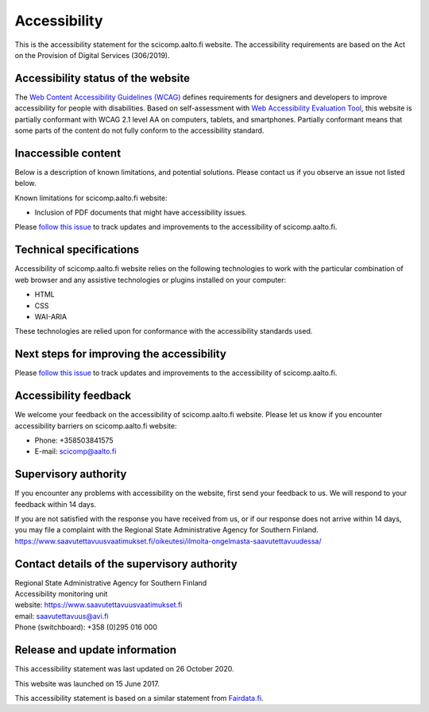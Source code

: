 Accessibility
=============

This is the accessibility statement for the scicomp.aalto.fi website. The accessibility requirements are based on the Act on the Provision of Digital Services (306/2019).

Accessibility status of the website
-----------------------------------

The `Web Content Accessibility Guidelines (WCAG) <https://www.w3.org/WAI/standards-guidelines/wcag/>`__ defines requirements for designers and developers to improve accessibility for people with disabilities. Based on self-assessment with `Web Accessibility Evaluation Tool <https://wave.webaim.org/>`__, this website is partially conformant with WCAG 2.1 level AA on computers, tablets, and smartphones. Partially conformant means that some parts of the content do not fully conform to the accessibility standard.


Inaccessible content
--------------------

Below is a description of known limitations, and potential solutions. Please contact us if you observe an issue not listed below.

Known limitations for scicomp.aalto.fi website:

- Inclusion of PDF documents that might have accessibility issues. 

Please `follow this issue  <https://github.com/AaltoSciComp/scicomp-docs/issues/211>`__ to track updates and improvements to the accessibility of scicomp.aalto.fi.

Technical specifications
------------------------

Accessibility of scicomp.aalto.fi website relies on the following technologies to work with the particular combination of web browser and any assistive technologies or plugins installed on your computer:

- HTML
- CSS
- WAI-ARIA

These technologies are relied upon for conformance with the accessibility standards used.

Next steps for improving the accessibility
------------------------------------------

Please `follow this issue  <https://github.com/AaltoSciComp/scicomp-docs/issues/211>`__ to track updates and improvements to the accessibility of scicomp.aalto.fi.

Accessibility feedback
----------------------

We welcome your feedback on the accessibility of scicomp.aalto.fi website. Please let us know if you encounter accessibility barriers on scicomp.aalto.fi website:

- Phone: +358503841575
- E-mail: scicomp@aalto.fi

Supervisory authority
---------------------

If you encounter any problems with accessibility on the website, first send your feedback to us. We will respond to your feedback within 14 days.

If you are not satisfied with the response you have received from us, or if our response does not arrive within 14 days, you may file a complaint with the Regional State Administrative Agency for Southern Finland.
https://www.saavutettavuusvaatimukset.fi/oikeutesi/ilmoita-ongelmasta-saavutettavuudessa/

Contact details of the supervisory authority
--------------------------------------------

| Regional State Administrative Agency for Southern Finland
| Accessibility monitoring unit
| website: https://www.saavutettavuusvaatimukset.fi
| email: saavutettavuus@avi.fi
| Phone (switchboard): +358 (0)295 016 000

Release and update information
------------------------------

This accessibility statement was last updated on 26 October 2020.

This website was launched on 15 June 2017.

This accessibility statement is based on a similar statement from `Fairdata.fi <https://www.fairdata.fi/>`__.
